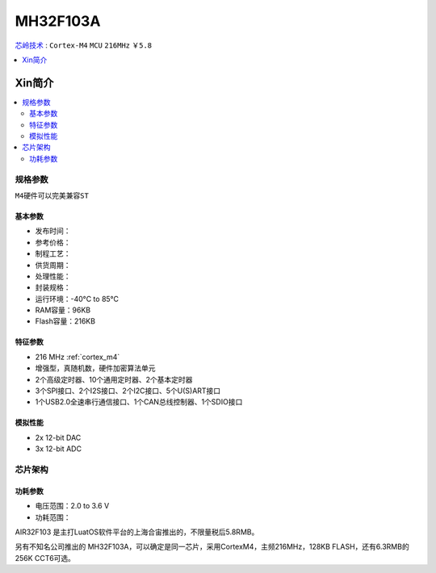 
.. _mh32f103a:

MH32F103A
===============

`芯岭技术 <http://www.xinlinggo.com/>`_ : ``Cortex-M4`` ``MCU`` ``216MHz`` ``￥5.8``

.. contents::
    :local:
    :depth: 1


Xin简介
-----------

.. image:: ./images/MH32F103A.png
    :target: http://www.xinlinggo.com/pd.jsp?id=23#_jcp=3_10

.. contents::
    :local:

规格参数
~~~~~~~~~~~
``M4硬件可以完美兼容ST``


基本参数
^^^^^^^^^^^

* 发布时间：
* 参考价格：
* 制程工艺：
* 供货周期：
* 处理性能：
* 封装规格：
* 运行环境：-40°C to 85°C
* RAM容量：96KB
* Flash容量：216KB

特征参数
^^^^^^^^^^^

* 216 MHz :ref:`cortex_m4`
* 增强型，真随机数，硬件加密算法单元
* 2个高级定时器、10个通用定时器、2个基本定时器
* 3个SPI接口、2个I2S接口、2个I2C接口、5个U(S)ART接口
* 1个USB2.0全速串行通信接口、1个CAN总线控制器、1个SDIO接口


模拟性能
^^^^^^^^^^^

* 2x 12-bit DAC
* 3x 12-bit ADC

芯片架构
~~~~~~~~~~~

功耗参数
^^^^^^^^^^^

* 电压范围：2.0 to 3.6 V
* 功耗范围：


AIR32F103 是主打LuatOS软件平台的上海合宙推出的，不限量税后5.8RMB。

另有不知名公司推出的 MH32F103A，可以确定是同一芯片，采用CortexM4，主频216MHz，128KB FLASH，还有6.3RMB的256K CCT6可选。
